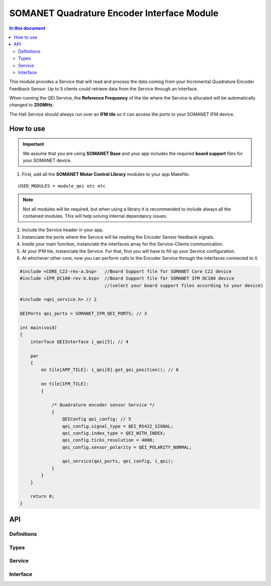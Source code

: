 ===============================================
SOMANET Quadrature Encoder Interface Module
===============================================

.. contents:: In this document
    :backlinks: none
    :depth: 3

This module provides a Service that will read and process the data coming from your 
Incremental Quadrature Encoder Feedback Sensor. Up to 5 clients could retrieve data from the Service
through an interface.

When running the QEI Service, the **Reference Frequency** of the tile where the Service is
allocated will be automatically changed to **250MHz**.

The Hall Service should always run over an **IFM tile** so it can access the ports to
your SOMANET IFM device.

.. image:: images/core-diagram-qe-interface.png
   :width: 50%


How to use
==========

.. important:: We assume that you are using **SOMANET Base** and your app includes the required **board support** files for your SOMANET device.
          
.. seealso:: You might find useful the **Encoder Interface Test** example app, which illustrates the use of this module. 

1. First, add all the **SOMANET Motor Control Library** modules to your app Makefile.

::

 USED_MODULES = module_qei etc etc

.. note:: Not all modules will be required, but when using a library it is recommended to include always all the contained modules. 
          This will help solving internal dependancy issues.

2. Include the Service header in your app. 

3. Instanciate the ports where the Service will be reading the Encoder Sensor feedback signals. 

4. Inside your main function, instanciate the interfaces array for the Service-Clients communication.

5. At your IFM tile, instanciate the Service. For that, first you will have to fill up your Service configuration.

6. At whichever other core, now you can perform calls to the Encoder Service through the interfaces connected to it.

.. code-block:: C

        #include <CORE_C22-rev-a.bsp>   //Board Support file for SOMANET Core C22 device 
        #include <IFM_DC100-rev-b.bsp>  //Board Support file for SOMANET IFM DC100 device 
                                        //(select your board support files according to your device)

        #include <qei_service.h> // 2

        QEIPorts qei_ports = SOMANET_IFM_QEI_PORTS; // 3

        int main(void)
        {
            interface QEIInterface i_qei[5]; // 4

            par
            {
                on tile[APP_TILE]: i_qei[0].get_qei_position(); // 6
  
                on tile[IFM_TILE]:
                {

                    /* Quadrature encoder sensor Service */
                    {
                        QEIConfig qei_config; // 5
                        qei_config.signal_type = QEI_RS422_SIGNAL;              
                        qei_config.index_type = QEI_WITH_INDEX;                 
                        qei_config.ticks_resolution = 4000;                     
                        qei_config.sensor_polarity = QEI_POLARITY_NORMAL;       

                        qei_service(qei_ports, qei_config, i_qei);
                    }
                }
            }

            return 0;
        }

API
===

Definitions
-----

.. doxygendefine:: QEI_SENSOR

Types
-----
.. doxygenenum:: QEI_SignalType
.. doxygenenum:: QEI_IndexType
.. doxygenstruct:: QEIConfig
.. doxygenstruct:: QEIPorts

Service
--------

.. doxygenfunction:: qei_service

Interface
---------

.. doxygeninterface:: QEIInterface
